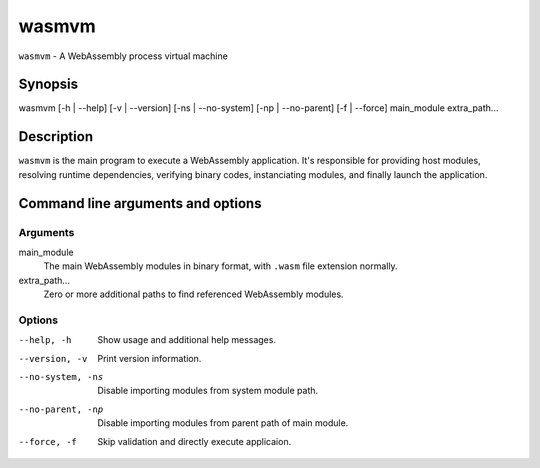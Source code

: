 wasmvm
======

``wasmvm`` - A WebAssembly process virtual machine

Synopsis
--------

wasmvm [-h | --help] [-v | --version] [-ns | --no-system] [-np | --no-parent] [-f | --force] main_module extra_path...

Description
-----------

``wasmvm`` is the main program to execute a WebAssembly application. It's responsible for providing host modules, resolving runtime dependencies, verifying binary codes, instanciating modules, and finally launch the application.

Command line arguments and options
----------------------------------

Arguments
^^^^^^^^^

main_module
    The main WebAssembly modules in binary format, with ``.wasm`` file extension normally.

extra_path...
    Zero or more additional paths to find referenced WebAssembly modules. 

Options
^^^^^^^

--help, -h
    Show usage and additional help messages.

--version, -v
    Print version information.

--no-system, -ns
    Disable importing modules from system module path.

--no-parent, -np
    Disable importing modules from parent path of main module.

--force, -f
    Skip validation and directly execute applicaion.